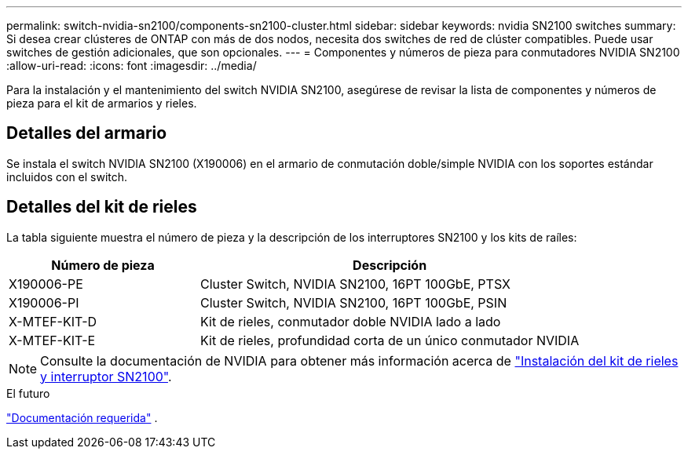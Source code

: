 ---
permalink: switch-nvidia-sn2100/components-sn2100-cluster.html 
sidebar: sidebar 
keywords: nvidia SN2100 switches 
summary: Si desea crear clústeres de ONTAP con más de dos nodos, necesita dos switches de red de clúster compatibles. Puede usar switches de gestión adicionales, que son opcionales. 
---
= Componentes y números de pieza para conmutadores NVIDIA SN2100
:allow-uri-read: 
:icons: font
:imagesdir: ../media/


[role="lead"]
Para la instalación y el mantenimiento del switch NVIDIA SN2100, asegúrese de revisar la lista de componentes y números de pieza para el kit de armarios y rieles.



== Detalles del armario

Se instala el switch NVIDIA SN2100 (X190006) en el armario de conmutación doble/simple NVIDIA con los soportes estándar incluidos con el switch.



== Detalles del kit de rieles

La tabla siguiente muestra el número de pieza y la descripción de los interruptores SN2100 y los kits de raíles:

[cols="1,2"]
|===
| Número de pieza | Descripción 


 a| 
X190006-PE
 a| 
Cluster Switch, NVIDIA SN2100, 16PT 100GbE, PTSX



 a| 
X190006-PI
 a| 
Cluster Switch, NVIDIA SN2100, 16PT 100GbE, PSIN



 a| 
X-MTEF-KIT-D
 a| 
Kit de rieles, conmutador doble NVIDIA lado a lado



 a| 
X-MTEF-KIT-E
 a| 
Kit de rieles, profundidad corta de un único conmutador NVIDIA

|===

NOTE: Consulte la documentación de NVIDIA para obtener más información acerca de https://docs.nvidia.com/networking/display/sn2000pub/Installation["Instalación del kit de rieles y interruptor SN2100"^].

.El futuro
link:required-documentation-sn2100-cluster.html["Documentación requerida"] .
